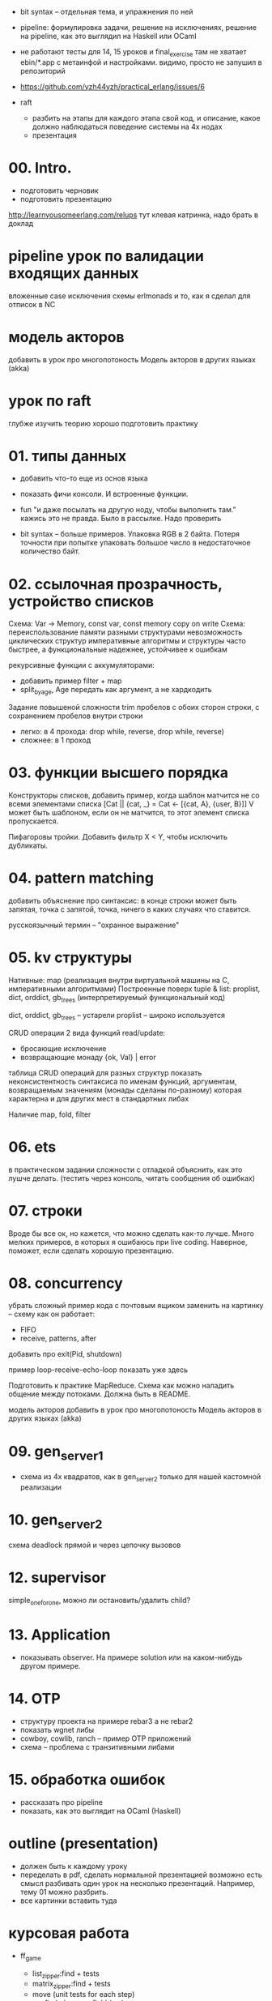 
- bit syntax -- отдельная тема, и упражнения по ней

- pipeline: формулировка задачи, решение на исключениях,
  решение на pipeline, как это выглядил на Haskell или OCaml

- не работают тесты для 14, 15 уроков и final_exercise
  там не хватает ebin/*.app с метаинфой и настройками.
  видимо, просто не запушил в репозиторий

- https://github.com/yzh44yzh/practical_erlang/issues/6

- raft
  - разбить на этапы
    для каждого этапа свой код, и описание, какое должно наблюдаться поведение системы на 4х нодах
  - презентация


* 00. Intro.
- подготовить черновик
- подготовить презентацию

http://learnyousomeerlang.com/relups
тут клевая катринка, надо брать в доклад


* pipeline урок по валидации входящих данных
вложенные case
исключения
схемы
erlmonads
и то, как я сделал для отписок в NC


* модель акторов
добавить в урок про многопотоность
Модель акторов в других языках (akka)


* урок по raft
глубже изучить теорию
хорошо подготовить практику



* 01. типы данных
- добавить что-то еще из основ языка
- показать фичи консоли. И встроенные функции.

- fun "и даже посылать на другую ноду, чтобы выполнить там."
  кажись это не правда. Было в рассылке. Надо проверить

- bit syntax -- больше примеров.
  Упаковка RGB в 2 байта.
  Потеря точности при попытке упаковать большое число в недостаточное количество байт.


* 02. ссылочная прозрачность, устройство списков
Схема: Var -> Memory, const var, const memory
copy on write
Схема: переиспользование памяти разными структурами
невозможность циклических структур
императивные алгоритмы и структуры часто быстрее, а функциональные надежнее, устойчивее к ошибкам

рекурсивные функции с аккумуляторами:
- добавить пример filter + map
- split_by_age, Age передать как аргумент, а не хардкодить

Задание повышеной сложности
trim пробелов с обоих сторон строки, с сохранением пробелов внутри строки
- легко: в 4 прохода: drop while, reverse, drop while, reverse)
- сложнее: в 1 проход


* 03. функции высшего порядка
Конструкторы списков, добавить пример, когда шаблон матчится не со всеми элементами списка
[Cat || {cat, _} = Cat <- [{cat, A}, {user, B}]]
V может быть шаблоном, если он не матчится, то этот элемент списка пропускается.

Пифагоровы тройки. Добавить фильтр X < Y, чтобы исключить дубликаты.


* 04. pattern matching
добавить объяснение про синтаксис:
в конце строки может быть запятая, точка с запятой, точка, ничего
в каких случаях что ставится.

русскоязычный термин -- "охранное выражение"


* 05. kv структуры

Нативные: map (реализация внутри виртуальной машины на С, императивными алгоритмами)
Построенные поверх tuple & list: proplist, dict, orddict, gb_trees (интерпретируемый функциональный код)

dict, orddict, gb_trees -- устарели
proplist -- широко используется

CRUD операции
2 вида функций read/update:
- бросающие исключение
- возвращающие монаду {ok, Val} | error

таблица CRUD операций для разных структур
показать неконсистентность синтаксиса по именам функций, аргументам, возвращаемым значениям (монады сделаны по-разному)
которая характерна и для других мест в стандартных либах

Наличие map, fold, filter


* 06. ets
в практическом задании сложности с отладкой
объяснить, как это лушче делать.
(тестить через консоль, читать сообщения об ошибках)


* 07. строки
Вроде бы все ок, но кажется, что можно сделать как-то лучше.
Много мелких примеров, в которых я ошибаюсь при live coding.
Наверное, поможет, если сделать хорошую презентацию.


* 08. concurrency
убрать сложный пример кода с почтовым ящиком
заменить на картинку -- схему как он работает:
- FIFO
- receive, patterns, after

добавить про exit(Pid, shutdown)

пример loop-receive-echo-loop показать уже здесь

Подготовить к практике MapReduce. Схема как можно наладить общение между потоками.
Должна быть в README.

модель акторов
добавить в урок про многопотоность
Модель акторов в других языках (akka)


* 09. gen_server_1
- схема из 4х квадратов, как в gen_server_2 только для нашей кастомной реализации


* 10. gen_server_2
схема deadlock
прямой и через цепочку вызовов


* 12. supervisor
simple_one_for_one, можно ли остановить/удалить child?


* 13. Application
- показывать observer. На примере solution или на каком-нибудь другом примере.


* 14. OTP
- структуру проекта на примере rebar3 а не rebar2
- показать wgnet либы
- cowboy, cowlib, ranch -- пример OTP приложений
- схема -- проблема с транзитивными либами


* 15. обработка ошибок
- рассказать про pipeline
- показать, как это выглядит на OCaml (Haskell)


* outline (presentation)
- должен быть к каждому уроку
- переделать в pdf, сделать нормальной презентацией
  возможно есть смысл разбивать один урок на несколько презентаций.
  Например, тему 01 можно разбрить.
- все картинки вставить туда


* курсовая работа
- ff_game
  + list_zipper:find + tests
  + matrix_zipper:find + tests
  - move (unit tests for each step)
    + find player on field (x,y)
    - move player to direction
    - fall previous cell
    - check is new cell stable, don't allow move if not
  - fall neighbour cells recursivelly

- telnet-client, TCP-socket
- game protocol

- login, join game

- game for each pair of players
  - game field for each game
  - step by step moves
  - game over

- functional tests
  tcp-client and game protocol


* Факультативные минитемы
- память потока и сборщик мусора
- bit syntax
